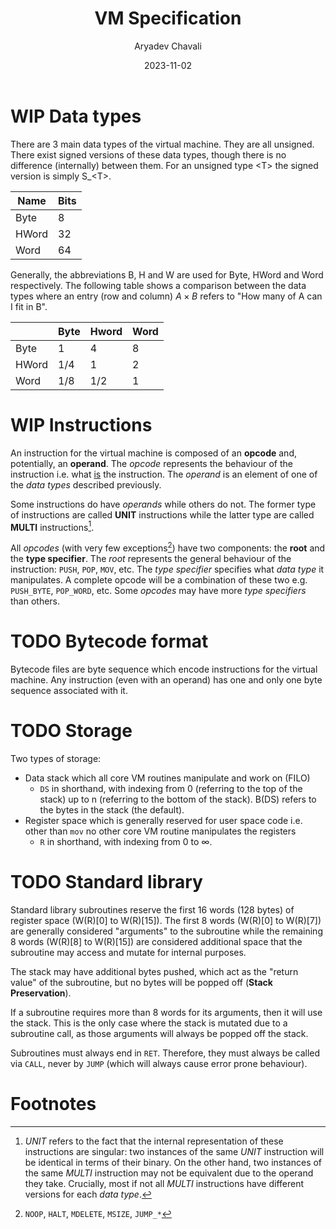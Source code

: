 #+title: VM Specification
#+author: Aryadev Chavali
#+description: A specification of instructions for the virtual machine
#+date: 2023-11-02

* WIP Data types
There are 3 main data types of the virtual machine.  They are all
unsigned.  There exist signed versions of these data types, though
there is no difference (internally) between them.  For an unsigned
type <T> the signed version is simply S_<T>.
|-------+------|
| Name  | Bits |
|-------+------|
| Byte  |    8 |
| HWord |   32 |
| Word  |   64 |
|-------+------|

Generally, the abbreviations B, H and W are used for Byte, HWord and
Word respectively.  The following table shows a comparison between the
data types where an entry (row and column) $A\times{B}$ refers to "How
many of A can I fit in B".
|-------+------+-------+------|
|       | Byte | Hword | Word |
|-------+------+-------+------|
| Byte  | 1    |     4 |    8 |
| HWord | 1/4  |     1 |    2 |
| Word  | 1/8  |   1/2 |    1 |
|-------+------+-------+------|
* WIP Instructions
An instruction for the virtual machine is composed of an *opcode* and,
potentially, an *operand*.  The /opcode/ represents the behaviour of
the instruction i.e. what _is_ the instruction.  The /operand/ is an
element of one of the /data types/ described previously.

Some instructions do have /operands/ while others do not.  The former
type of instructions are called *UNIT* instructions while the latter
type are called *MULTI* instructions[fn:1].

All /opcodes/ (with very few exceptions[fn:2]) have two components:
the *root* and the *type specifier*.  The /root/ represents the
general behaviour of the instruction: ~PUSH~, ~POP~, ~MOV~, etc.  The
/type specifier/ specifies what /data type/ it manipulates.  A
complete opcode will be a combination of these two e.g. ~PUSH_BYTE~,
~POP_WORD~, etc.  Some /opcodes/ may have more /type specifiers/ than
others.
* TODO Bytecode format
Bytecode files are byte sequence which encode instructions for the
virtual machine.  Any instruction (even with an operand) has one and
only one byte sequence associated with it.
* TODO Storage
Two types of storage:
+ Data stack which all core VM routines manipulate and work on (FILO)
  + ~DS~ in shorthand, with indexing from 0 (referring to the top of the
    stack) up to n (referring to the bottom of the stack). B(DS)
    refers to the bytes in the stack (the default).
+ Register space which is generally reserved for user space code
  i.e. other than ~mov~ no other core VM routine manipulates the
  registers
  + ~R~ in shorthand, with indexing from 0 to $\infty$.
* TODO Standard library
Standard library subroutines reserve the first 16 words (128 bytes) of
register space (W(R)[0] to W(R)[15]).  The first 8 words (W(R)[0] to
W(R)[7]) are generally considered "arguments" to the subroutine while
the remaining 8 words (W(R)[8] to W(R)[15]) are considered additional
space that the subroutine may access and mutate for internal purposes.

The stack may have additional bytes pushed, which act as the "return
value" of the subroutine, but no bytes will be popped off (*Stack
Preservation*).

If a subroutine requires more than 8 words for its arguments, then it
will use the stack.  This is the only case where the stack is mutated
due to a subroutine call, as those arguments will always be popped off
the stack.

Subroutines must always end in ~RET~.  Therefore, they must always be
called via ~CALL~, never by ~JUMP~ (which will always cause error
prone behaviour).
* Footnotes
[fn:2] ~NOOP~, ~HALT~, ~MDELETE~, ~MSIZE~, ~JUMP_*~

[fn:1] /UNIT/ refers to the fact that the internal representation of
these instructions are singular: two instances of the same /UNIT/
instruction will be identical in terms of their binary.  On the other
hand, two instances of the same /MULTI/ instruction may not be
equivalent due to the operand they take.  Crucially, most if not all
/MULTI/ instructions have different versions for each /data type/.
